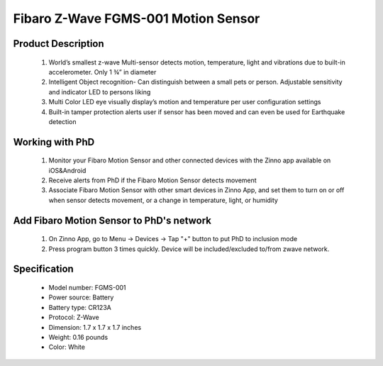 Fibaro Z-Wave FGMS-001 Motion Sensor
--------------------------------

	.. image:: ../../images/motion_sensor/fibaro_home_motion.jpg
	.. :align: left

Product Description
~~~~~~~~~~~~~~~~~~~~~~~~~~	
	#. World’s smallest z-wave Multi-sensor detects motion, temperature, light and vibrations due to built-in accelerometer. Only 1 ¾” in diameter
	#. Intelligent Object recognition- Can distinguish between a small pets or person. Adjustable sensitivity and indicator LED to persons liking
	#. Multi Color LED eye visually display’s motion and temperature per user configuration settings
	#. Built-in tamper protection alerts user if sensor has been moved and can even be used for Earthquake detection
	
Working with PhD
~~~~~~~~~~~~~~~~~~~~~~~~~~~~~~~~~~~
	#. Monitor your Fibaro Motion Sensor and other connected devices with the Zinno app available on iOS&Android
	#. Receive alerts from PhD if the Fibaro Motion Sensor detects movement
	#. Associate Fibaro Motion Sensor with other smart devices in Zinno App, and set them to turn on or off when sensor detects movement, or a change in temperature, light, or humidity
	
Add Fibaro Motion Sensor to PhD's network
~~~~~~~~~~~~~~~~~~~~~~~~~~~~~~~~~~~~~~~~
	#. On Zinno App, go to Menu → Devices → Tap "+" button to put PhD to inclusion mode
	#. Press program button 3 times quickly. Device will be included/excluded to/from zwave network.
	
	.. image:: ../../images/motion_sensor/item59_fibaro_home_motion_b.jpg
	.. :align: left

Specification
~~~~~~~~~~~~~~~~~~~~~~
	- Model number: 				FGMS-001
	- Power source: 				Battery
	- Battery type:					CR123A
	- Protocol: 					Z-Wave
	- Dimension:					1.7 x 1.7 x 1.7 inches
	- Weight:						0.16 pounds
	- Color: 						White

.. Specification
.. ~~~~~~~~~~~~~~~~~~~~~~~~~
	- Operating frequency: 869/908/921 MHz
	- Operating range: up to 50m outdoor and 30m indoor
	- Operating temperature: 0-40 oC
	- Measure temperature range: -20 ~ 100 oC
	- Measure light range: 0 ~ 32000 LUX
	- Detection angle: 45 degrees
	- Battery: 3.6 VDC CR123A

.. Inclusion/Exclusion to/from a network
.. ~~~~~~~~~~~~~~~~~~~~~~~
	#. Put controller to Inclusion/Exclusion mode
	#. Press program button 3 times quickly. Device will be included/excluded to/from zwave network.
	
	.. image:: ../../images/motion_sensor/fibaro_home_motion_b.jpg
	.. :align: left
	
.. Link in Amazon
.. ~~~~~~~~~~~~~~~~~
	https://www.amazon.com/Fibaro-Z-Wave-Motion-Sensor-FGMS-001/dp/B01615SUBI
	
.. Configuration description
.. ~~~~~~~~~~~~~~~~~~~~~~~~~~
	#. Motion sensor's sensity
		- Parameter: 1 (0x01)
		- Size: 1 byte
		- Value: 0x08 ~ 0xFF
		- Default: 0x01

	#. Motion sensor blind time
		- Parameter: 2 (0x02)
		- Size: 1 byte
		- Value: 
			+ valid value: 0x00 ~ 0x0F
			+ fomular: time = 0.5 * (value+1)
		- Default: 0x0F
	
	#. PIR sensor "PULL COUNTER"
		- Parameter: 3 (0x03)
		- Size: 1 byte
		- Value: 
			+ valid value: 0x00 ~ 0x03
			+ fomular: pules = value + 1
		- Default: 0x01

	#. PIR sensor's "WINDOW TIME"
		- Parameter: 4 (0x04)
		- Size: 1 byte
		- Value: 
			+ valid value: 0x00 ~ 0x03
			+ fomular: times = 4 * (setting value + 1)
		- Default: 0x02
			
	#. Motion alarm cancellation delay
		- Parameter: 6 (0x06)
		- Size: 2 bytes
		- Value: 
			+ valid value: 1 ~ 65535
		- Default: 0x001E
	
	#. PIR sensor operating mode
		- Parameter: 8 (0x08)
		- Size: 1 byte
		- Value: 
			+ 0x00: PIR always active
			+ 0x01: PIR active during day only
			+ 0x02: PIR active during night only
		- Default: 0x00

	#. Night or Day.
		- Parameter: 9 (0x08)
		- Size: 2 bytes
		- Value: 
			+ Valid value: 1 ~ 65535
			+ Unit is LUX
		- Default: 0x00C8
	
	#. Trigger to associated devices
		- Parameter: 12 (0x0C)
		- Size: 1 byte
		- Value: 
			+ 0x00: Basic ON and basic OFF are sent
			+ 0x01: Only basic ON is sent
			+ 0x02: Only basic OFF is sent
		- Default: 0x00
	
	#. Trigger ON command format
		- Parameter: 14 (0x0E)
		- Size: 1 byte
		- Value: 
			+ 0: Turn off associated devices
			+ 1 ~ 99: Turn on associated devices (Binary devices), Turn on associated devices with dimmer value
			+ 255: Turn on associated devices (Binary devices), Turn on associated devices with last memorized dimmer value
		- Default: 0x00
	
	#. Trigger OFF command format
		- Parameter: 16 (0x10)
		- Size: 1 byte
		- Value: 
			+ 0: Turn off associated devices
			+ 1 ~ 99: Turn on associated devices (Binary devices), Turn on associated devices with dimmer value
			+ 255: Turn on associated devices (Binary devices), Turn on associated devices with last memorized dimmer value
		- Default: 0x00

	#. Tamper sensity
		- Parameter: 20 (0x14)
		- Size: 1 byte
		- Value: 
			+ Valid value: 0 ~ 122
			+ Formula: setting val * 0,016g, 
			+ Zero means disable this feature.
		- Default: 0x0F (0,224g)
	
	#. Tamper alarm cancellation delay
		- Parameter: 22 (0x16)
		- Size: 2 bytes
		- Value: 
			+ Valid value: 1 ~ 65535 
			+ Unit is second
		- Default: 0x1E
			
	#. Tamper alarm broadcast mode
		- Parameter: 26 (0x1A)
		- Size: 1 byte
		- Value: 
			+ 0: Disable broadcast mode
			+ 1: Enable broadcast mode
		- Default: 0x00

	#. Illumination report threshold
		- Parameter: 40 (0x28)
		- Size: 2 bytes
		- Value: 
			+ 0x0000: disable this feature
			+ Valid value: 0x01 ~ 0xFFFF
			+ Unit is LUX
		- Default: 0x00C8

	#. Illumination report interval
		- Parameter: 42 (0x2A)
		- Size: 2 bytes
		- Value: 
			+ 0x0000: disable this feature
			+ Valid value: 0x01 ~ 0xFFFF
			+ Unit is second
		- Default: 0x0000

	#. Temperature change report threshold
		- Parameter: 60 (0x3C)
		- Size: 1 byte
		- Value: 
			+ 0x00: disable this feature
			+ Valid value: 0x01 ~ 0xFF
			+ Unit is celsius
			+ Setting number contains 1 decimal point. Setting value approximately 0.1 ~ 25.5 oC
		- Default: 0x000A
			
	#. Temperature measuring interval
		- Parameter: 62 (0x3E)
		- Size: 2 bytes
		- Value: 
			+ 0x00: Temperature is not measured
			+ Valid value: 0x0001 ~ 0xFFFF
			+ Unit is celsius
			+ Setting number contains 1 decimal point. Setting value approximately 0.1 ~ 25.5 oC
		- Default: 0x0384
		
	#. Temperature report interval
		- Parameter: 64 (0x40)
		- Size: 2 bytes
		- Value: 
			+ 0x00: report is not sent
			+ Valid value: 0x0001 ~ 0xFFFF
			+ Unit is second
		- Default: 0x0000
			
	#. Temperature offset
		- Parameter: 66 (0x42)
		- Size: 2 bytes
		- Value: 
			+ 0x0000 ~ 0x0064: appropriated to 0oC to 100oC
			+ 0x0000 ~ 0xFFFF: appropriated to 0oC to 100oC
			+ Valid value: 0x0001 ~ 0xFFFF
			+ Unit is second
		- Default: 0x0000
		
	#. LED indicator setting
		- Parameter: 80 (0x50)
		- Size: 1 byte
		- Value: 
			+ 0: LED inactive.
			+ 1: LED colour depends on the temperature. Set by #86 and #87.
			+ 2: Flashlight mode - LED glows in white for 10 seconds.
			+ 3: White.
			+ 4: Red.
			+ 5: Green.
			+ 6: Blue.
			+ 7: Yellow.
			+ 8: Cyan.
			+ 9: Magenta.
			+ 10: LED colour depends on the temperature. Set by parameters #86 and #87.
			+ 11: Flashlight mode - LED glows in white through 10 seconds. Each next detected motion extends the glowing by next 10 seconds.
			+ 12: White.
			+ 13: Red.
			+ 14: Green.
			+ 15: Blue.
			+ 16: Yellow.
			+ 17: Cyan
			+ 18: Magenta
			+ 19: LED colour depends on the temperature. Set by parameters #86 and #87.
			+ 20: White
			+ 21: Red
			+ 22: Green
			+ 23: Blue
			+ 24: Yellow
			+ 25: Cyan
			+ 26: Magenta
			
			+ Values from 1 to 9 = single long blink at the moment of reporting motion. No other motion will be indicated until alarm is cancelled.
			+ Values from 10 to 18 = single long blink at the moment of reporting motion and one short blink each time the motion is detected again.
			+ Values from 19 to 26 = single long blink at the moment of reporting motion and two short blinks each time the motion is detected again.
		- Default: 0x0A
		
	#. LED brightness
		- Parameter: 81 (0x51)
		- Size: 1 byte
		- Value: 
			+ 0x00: brightness detemined by parameter #82,#83
			+ 0x01 ~ 0x63: percentage
		- Default: 0x32

	#. Ambient illumination level below  which LED brightness is set to 1% (#82)
		- Parameter: 82 (0x52)
		- Size: 2 bytes
		- Value: 
			+ Valid value: 0x00 ~ value setting #83
		- Default: 0x64
	
	#. Ambient illumination level below  which LED brightness is set to 100% (#83)
		- Parameter: 83 (0x53)
		- Size: 2 bytes
		- Value: 
			+ Valid value: value in #82 setting ~ 0xFFFF
		- Default: 0x03E8
	
	#. Minimum temperature resulting in BLUE led illumination (#86)
		- Parameter: 86 (0x56)
		- Size: 1 byte
		- Value: 
			+ Valid value: 0 ~ value in #87
		- Default: 0x12
		
	#. Maximum temperature resulting in RED led illumination (#87)
		- Parameter: 87 (0x57)
		- Size: 1 byte
		- Value: 
			+ Valid value: value in #86 ~ 0xFF
		- Default: 0x1C

	#. LED indicating tamper alarm
		- Parameter: 89 (0x59)
		- Size: 1 byte
		- Value: 
			+ 0x00 - LED does not indicate tamper alarm.
			+ 0x01 - LED indicates tamper alarm
		- Default: 0x01
